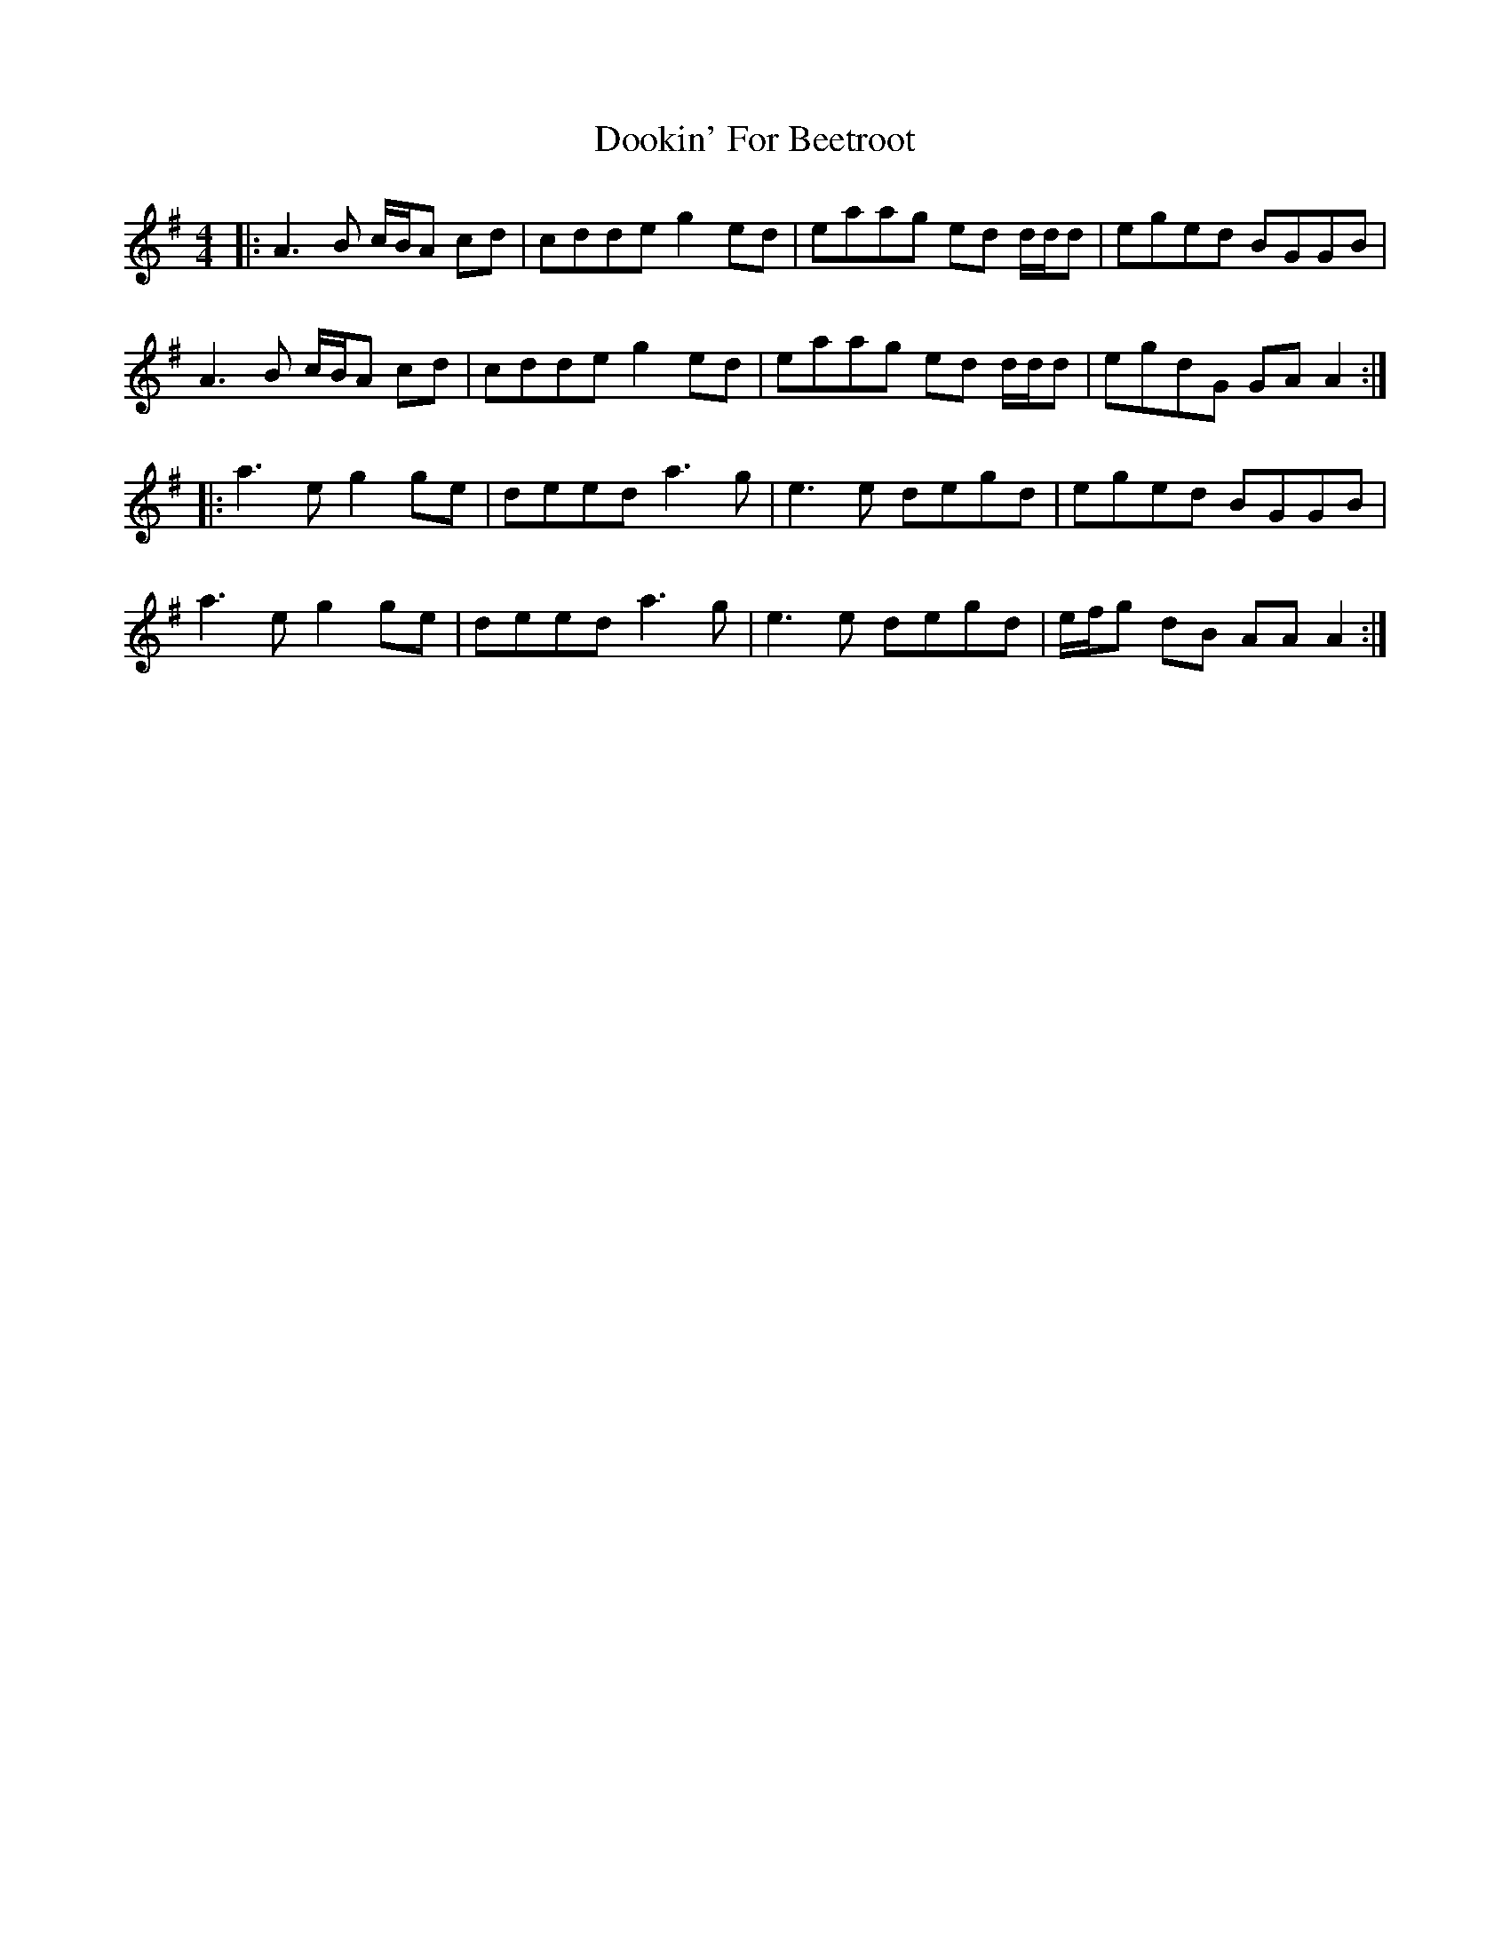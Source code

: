 X: 10505
T: Dookin' For Beetroot
R: reel
M: 4/4
K: Adorian
|:A3 B c/B/A cd|cdde g2 ed|eaag ed d/d/d|eged BGGB|
A3 B c/B/A cd|cdde g2 ed|eaag ed d/d/d|egdG GA A2:|
|:a3 e g2 ge|deed a3 g|e3 e degd|eged BGGB|
a3 e g2 ge|deed a3 g|e3 e degd|e/f/g dB AA A2:|

